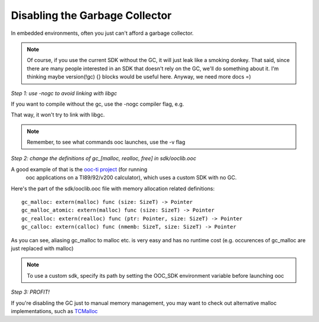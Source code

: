 Disabling the Garbage Collector
===============================

In embedded environments, often you just can't afford a garbage collector.

.. note::

        Of course, if you use the current SDK without the GC, it will just leak like a smoking donkey.
        That said, since there are many people interested in an SDK that doesn't rely on the
        GC, we'll do something about it. I'm thinking maybe version(!gc) {} blocks would be
        useful here. Anyway, we need more docs =)

*Step 1: use -nogc to avoid linking with libgc*

If you want to compile without the gc, use the -nogc compiler flag, e.g.

.. ooc -nogc myfile.ooc

That way, it won't try to link with libgc.

.. note::

    Remember, to see what commands ooc launches, use the -v flag

*Step 2: change the definitions of gc_[malloc, realloc, free] in sdk/ooclib.ooc*

A good example of that is the `ooc-ti project <http://github.com/nddrylliog/ooc-ti>`_ (for running
 ooc applications on a TI89/92/v200 calculator), which uses a custom SDK with no GC.

Here's the part of the sdk/ooclib.ooc file with memory allocation related
definitions::

    gc_malloc: extern(malloc) func (size: SizeT) -> Pointer
    gc_malloc_atomic: extern(malloc) func (size: SizeT) -> Pointer
    gc_realloc: extern(realloc) func (ptr: Pointer, size: SizeT) -> Pointer
    gc_calloc: extern(calloc) func (nmemb: SizeT, size: SizeT) -> Pointer

As you can see, aliasing gc_malloc to malloc etc. is very easy and has
no runtime cost (e.g. occurences of gc_malloc are just replaced with malloc)

.. note::
    
    To use a custom sdk, specify its path by setting the OOC_SDK environment
    variable before launching ooc

*Step 3: PROFIT!*

If you're disabling the GC just to manual memory management, you may want to
check out alternative malloc implementations, 
such as `TCMalloc <http://goog-perftools.sourceforge.net/doc/tcmalloc.html>`_
